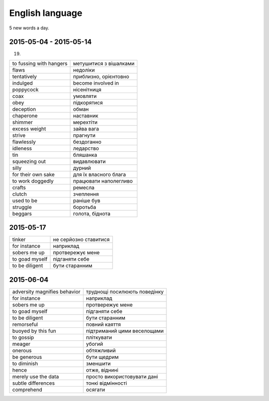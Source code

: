 English language
================

5 new words a day.

2015-05-04 - 2015-05-14
-----------------------

(19)

======================== =======================
to fussing with hangers  метушитися з вішалками
flaws                    недоліки
tentatively              приблизно, орієнтовно
indulged                 become involved in
poppycock                нісенітниця
coax                     умовляти
obey                     підкорятися
deception                обман
chaperone                наставник
shimmer                  мерехтіти
excess weight            зайва вага
strive                   прагнути
flawlessly               бездоганно
idleness                 ледарство
tin                      бляшанка
squeezing out            видавлювати
silly                    дурний
for their own sake       для їх власного блага
to work doggedly         працювати наполегливо
crafts                   ремесла
clutch                   зчеплення
used to be               раніше був
struggle                 боротьба
beggars                  голота, біднота
======================== =======================

2015-05-17
----------

=============== ======================
tinker          не серйозно ставитися
for instance    наприклад
sobers me up    протвережує мене
to goad myself  підганяти себе
to be diligent  бути старанним
=============== ======================

2015-06-04
----------

============================= =============================
adversity magnifies behavior  труднощі посилюють поведінку
for instance                  наприклад
sobers me up                  протвережує мене
to goad myself                підганяти себе
to be diligent                бути старанним
remorseful                    повний каяття
buoyed by this fun            підтриманий цими веселощами
to gossip                     пліткувати
meager                        убогий
onerous                       обтяжливий
be generous                   бути щедрим
to diminish                   зменшити
hence                         отже, віднині
merely use the data           просто використовувати дані
subtle differences            тонкі відмінності
comprehend                    осягати
============================= =============================
